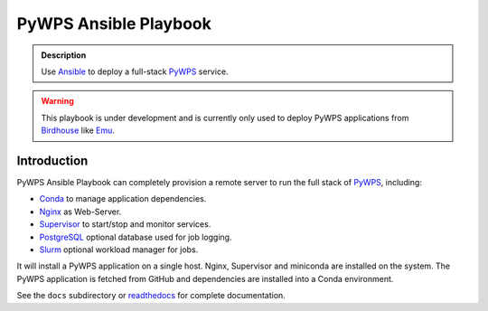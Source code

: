 ======================
PyWPS Ansible Playbook
======================

.. image:: https://img.shields.io/badge/docs-latest-brightgreen.svg
   :target: http://ansible-wps-playbook.readthedocs.org/en/latest/?badge=latest
   :alt: Documentation Status

.. image:: https://img.shields.io/github/license/bird-house/ansible-wps-playbook.svg
    :target: https://github.com/bird-house/ansible-wps-playbook/blob/master/LICENSE.txt
    :alt: GitHub license

.. image:: https://badges.gitter.im/bird-house/birdhouse.svg
    :target: https://gitter.im/bird-house/birdhouse?utm_source=badge&utm_medium=badge&utm_campaign=pr-badge&utm_content=badge
    :alt: Join the chat at https://gitter.im/bird-house/birdhouse

.. admonition:: Description

  Use Ansible_ to deploy a full-stack PyWPS_ service.

.. warning::

  This playbook is under development and is currently only used to deploy PyWPS applications from Birdhouse_ like Emu_.

Introduction
============

PyWPS Ansible Playbook can completely provision a remote server to run the full stack of PyWPS_, including:

* Conda_ to manage application dependencies.
* Nginx_ as Web-Server.
* Supervisor_ to start/stop and monitor services.
* PostgreSQL_ optional database used for job logging.
* Slurm_ optional workload manager for jobs.

It will install a PyWPS application on a single host.
Nginx, Supervisor and miniconda are installed on the system.
The PyWPS application is fetched from GitHub and dependencies are installed into a Conda environment.

See the ``docs`` subdirectory or `readthedocs <http://ansible-wps-playbook.readthedocs.io/en/latest/>`_ for complete documentation.

.. _Birdhouse: http://bird-house.github.io/
.. _PyWPS: http://pywps.org/
.. _Emu: http://emu.readthedocs.io/en/latest/
.. _Ansible: https://www.ansible.com/
.. _Vagrant: https://www.vagrantup.com/
.. _Conda: https://conda.io/miniconda.html
.. _Nginx: https://www.nginx.com/
.. _Supervisor: http://supervisord.org/
.. _PostgreSQL: https://www.postgresql.org/
.. _Slurm: https://slurm.schedmd.com/
